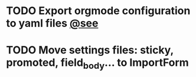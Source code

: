 * TODO Export orgmode configuration to yaml files [[https://www.drupal.org/node/2120571][@see]]
* TODO Move settings files: sticky, promoted, field_body... to ImportForm
